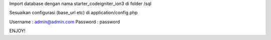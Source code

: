 Import database dengan nama starter_codeigniter_ion3 di folder /sql

Sesuaikan configurasi (base_url etc) di application/config.php 

Username : admin@admin.com
Password : password

ENJOY!
